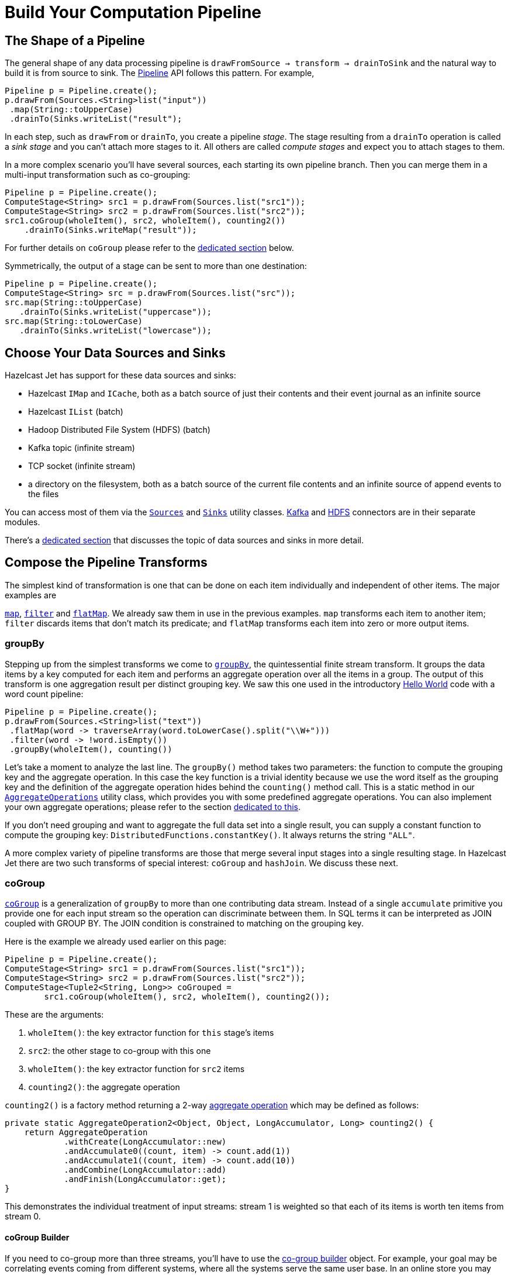 [[pipeline-api]]
= Build Your Computation Pipeline

== The Shape of a Pipeline

The general shape of any data processing pipeline is `drawFromSource ->
transform -> drainToSink` and the natural way to build it is from source
to sink. The
http://docs.hazelcast.org/docs/jet/latest-dev/javadoc/com/hazelcast/jet/Pipeline.html[Pipeline]
API follows this pattern. For example,

[source,java]
----
Pipeline p = Pipeline.create();
p.drawFrom(Sources.<String>list("input"))
 .map(String::toUpperCase)
 .drainTo(Sinks.writeList("result");
----

In each step, such as `drawFrom` or `drainTo`, you create a pipeline
_stage_. The stage resulting from a `drainTo` operation is called a
_sink stage_ and you can't attach more stages to it. All others are
called _compute stages_ and expect you to attach stages to them.

In a more complex scenario you'll have several sources, each starting
its own pipeline branch. Then you can merge them in a multi-input
transformation such as co-grouping:

[source,java]
Pipeline p = Pipeline.create();
ComputeStage<String> src1 = p.drawFrom(Sources.list("src1"));
ComputeStage<String> src2 = p.drawFrom(Sources.list("src2"));
src1.coGroup(wholeItem(), src2, wholeItem(), counting2())
    .drainTo(Sinks.writeMap("result"));

For further details on `coGroup` please refer to the <<cogroup, dedicated
section>> below.

Symmetrically, the output of a stage can be sent to more than one
destination:

[source,java]
Pipeline p = Pipeline.create();
ComputeStage<String> src = p.drawFrom(Sources.list("src"));
src.map(String::toUpperCase)
   .drainTo(Sinks.writeList("uppercase"));
src.map(String::toLowerCase)
   .drainTo(Sinks.writeList("lowercase"));


== Choose Your Data Sources and Sinks

Hazelcast Jet has support for these data sources and sinks:

- Hazelcast `IMap` and `ICache`, both as a batch source of just their
contents and their event journal as an infinite source
- Hazelcast `IList` (batch)
- Hadoop Distributed File System (HDFS) (batch)
- Kafka topic (infinite stream)
- TCP socket (infinite stream)
- a directory on the filesystem, both as a batch source of the current
  file contents and an infinite source of append events to the files

You can access most of them via the
http://docs.hazelcast.org/docs/jet/latest-dev/javadoc/com/hazelcast/jet/Sources.html[`Sources`]
and
http://docs.hazelcast.org/docs/jet/latest-dev/javadoc/com/hazelcast/jet/Sinks.html[`Sinks`]
utility classes.
http://docs.hazelcast.org/docs/jet/latest-dev/javadoc/com/hazelcast/jet/KafkaSources.html[Kafka]
and
http://docs.hazelcast.org/docs/jet/latest-dev/javadoc/com/hazelcast/jet/HdfsSources.html[HDFS]
connectors are in their separate modules.

There's a <<source-sink-connectors, dedicated section>> that discusses
the topic of data sources and sinks in more detail.

== Compose the Pipeline Transforms

The simplest kind of transformation is one that can be done on each item
individually and independent of other items. The major examples are

http://docs.hazelcast.org/docs/jet/latest-dev/javadoc/com/hazelcast/jet/ComputeStage.html#map-com.hazelcast.jet.function.DistributedFunction-[`map`],
http://docs.hazelcast.org/docs/jet/latest-dev/javadoc/com/hazelcast/jet/ComputeStage.html#filter-com.hazelcast.jet.function.DistributedPredicate-[`filter`]
and
http://docs.hazelcast.org/docs/jet/latest-dev/javadoc/com/hazelcast/jet/ComputeStage.html#flatMap-com.hazelcast.jet.function.DistributedFunction-[`flatMap`].
We already saw them in use in the previous examples. `map` transforms
each item to another item; `filter` discards items that don't match its
predicate; and `flatMap` transforms each item into zero or more output
items.

=== groupBy

Stepping up from the simplest transforms we come to
http://docs.hazelcast.org/docs/jet/latest-dev/javadoc/com/hazelcast/jet/ComputeStage.html#groupBy-com.hazelcast.jet.function.DistributedFunction-com.hazelcast.jet.aggregate.AggregateOperation1-[`groupBy`],
the quintessential finite stream transform. It groups the data items by
a key computed for each item and performs an aggregate operation over
all the items in a group. The output of this transform is one
aggregation result per distinct grouping key. We saw this one used in
the introductory
<<verify, Hello World>> code with a word count pipeline:

[source,java]
----
Pipeline p = Pipeline.create();
p.drawFrom(Sources.<String>list("text"))
 .flatMap(word -> traverseArray(word.toLowerCase().split("\\W+")))
 .filter(word -> !word.isEmpty())
 .groupBy(wholeItem(), counting())
----

Let's take a moment to analyze the last line. The `groupBy()` method
takes two parameters: the function to compute the grouping key and the
aggregate operation. In this case the key function is a trivial identity
because we use the word itself as the grouping key and the definition of
the aggregate operation hides behind the `counting()` method call. This
is a static method in our
http://docs.hazelcast.org/docs/jet/latest-dev/javadoc/com/hazelcast/jet/aggregate/AggregateOperations.html[`AggregateOperations`]
utility class, which provides you with some predefined aggregate
operations. You can also implement your own aggregate operations; please
refer to the section
<<implement-your-aggregate-operation, dedicated to this>>.

If you don't need grouping and want to aggregate the full data set
into a single result, you can supply a constant function to compute the
grouping key: `DistributedFunctions.constantKey()`. It always returns
the string `"ALL"`.

A more complex variety of pipeline transforms are those that merge
several input stages into a single resulting stage. In Hazelcast Jet
there are two such transforms of special interest: `coGroup` and
`hashJoin`. We discuss these next.

[[cogroup]]
=== coGroup

http://docs.hazelcast.org/docs/jet/latest-dev/javadoc/com/hazelcast/jet/ComputeStage.html#coGroup-com.hazelcast.jet.function.DistributedFunction-com.hazelcast.jet.ComputeStage-com.hazelcast.jet.function.DistributedFunction-com.hazelcast.jet.aggregate.AggregateOperation2-[`coGroup`]
is a generalization of `groupBy` to more than one contributing
data stream. Instead of a single `accumulate` primitive you provide one
for each input stream so the operation can discriminate between them. In
SQL terms it can be interpreted as JOIN coupled with GROUP BY. The JOIN
condition is constrained to matching on the grouping key.

Here is the example we already used earlier on this page:

[source,java]
----
Pipeline p = Pipeline.create();
ComputeStage<String> src1 = p.drawFrom(Sources.list("src1"));
ComputeStage<String> src2 = p.drawFrom(Sources.list("src2"));
ComputeStage<Tuple2<String, Long>> coGrouped =
        src1.coGroup(wholeItem(), src2, wholeItem(), counting2());
----

These are the arguments:

1. `wholeItem()`: the key extractor function for `this` stage's items
2. `src2`: the other stage to co-group with this one
3. `wholeItem()`: the key extractor function for `src2` items
4. `counting2()`: the aggregate operation

`counting2()` is a factory method returning a 2-way
<<implement-your-aggregate-operation, aggregate operation>>
which may be defined as follows:

[source,java]
----
private static AggregateOperation2<Object, Object, LongAccumulator, Long> counting2() {
    return AggregateOperation
            .withCreate(LongAccumulator::new)
            .andAccumulate0((count, item) -> count.add(1))
            .andAccumulate1((count, item) -> count.add(10))
            .andCombine(LongAccumulator::add)
            .andFinish(LongAccumulator::get);
}
----

This demonstrates the individual treatment of input streams: stream 1 is
weighted so that each of its items is worth ten items from stream 0.

[[cogroup-builder]]
==== coGroup Builder

If you need to co-group more than three streams, you'll have to use the
http://docs.hazelcast.org/docs/jet/latest-dev/javadoc/com/hazelcast/jet/ComputeStage.html#coGroupBuilder-com.hazelcast.jet.function.DistributedFunction-[co-group builder]
object. For example, your goal may be correlating events coming from
different systems, where all the systems serve the same user base. In an
online store you may have separate streams for product page visits,
adding to shopping cart, payments, and deliveries. You want to correlate
all the events associated with the same user. The example below
calculates statistics per category for each user:

[source,java]
----
Pipeline p = Pipeline.create();
ComputeStage<PageVisit> pageVisit = p.drawFrom(Sources.list("pageVisit"));
ComputeStage<AddToCart> addToCart = p.drawFrom(Sources.list("addToCart"));
ComputeStage<Payment> payment = p.drawFrom(Sources.list("payment"));
ComputeStage<Delivery> delivery = p.drawFrom(Sources.list("delivery"));

CoGroupBuilder<Long, PageVisit> b = pageVisit.coGroupBuilder(PageVisit::userId);
Tag<PageVisit> pvTag = b.tag0();
Tag<AddToCart> atcTag = b.add(addToCart, AddToCart::userId);
Tag<Payment> pmtTag = b.add(payment, Payment::userId);
Tag<Delivery> delTag = b.add(delivery, Delivery::userId);

ComputeStage<Tuple2<Long, long[]>> coGrouped = b.build(AggregateOperation
        .withCreate(() -> new LongAccumulator[] {
                new LongAccumulator(),
                new LongAccumulator(),
                new LongAccumulator(),
                new LongAccumulator()
        })
        .andAccumulate(pvTag, (accs, pv) -> accs[0].add(pv.loadTime()))
        .andAccumulate(atcTag, (accs, atc) -> accs[1].add(atc.quantity()))
        .andAccumulate(pmtTag, (accs, pm) -> accs[2].add(pm.amount()))
        .andAccumulate(delTag, (accs, d) -> accs[3].add(d.days()))
        .andCombine((accs1, accs2) -> {
                    accs1[0].add(accs2[0]);
                    accs1[1].add(accs2[1]);
                    accs1[2].add(accs2[2]);
                    accs1[3].add(accs2[3]);
                })
        .andFinish(accs -> new long[] {
                accs[0].get(),
                accs[1].get(),
                accs[2].get(),
                accs[3].get()
        })
);
----

Note the interaction between the co-group building code and the
aggregate operation-building code: the co-group builder gives you type
tags that you then pass to the aggregate operation builder. This
establishes the connection between the streams contributing to the
co-group transform and the aggregate operation processing them. Refer
to the
<<implement-your-aggregate-operation, section on `AggregateOperation`>>
to learn more about it.

[[hash-join]]
=== hashJoin

http://docs.hazelcast.org/docs/jet/latest-dev/javadoc/com/hazelcast/jet/ComputeStage.html#hashJoin-com.hazelcast.jet.ComputeStage-com.hazelcast.jet.JoinClause-com.hazelcast.jet.ComputeStage-com.hazelcast.jet.JoinClause-[`hashJoin`]
is a specialization of a general "join" operation, optimized for the use
case of _data enrichment_. In this scenario there is a single,
potentially infinite data stream (the _primary_ stream), that goes
through a mapping transformation which attaches to each item some more
items found by hashtable lookup. The hashtables have been populated
from all the other streams (the _enriching_ streams) before the
consumption of the primary stream started.

For each enriching stream you can specify a pair of key-extracting
functions: one for the enriching item and one for the primary item. This
means that you can define a different join key for each of the enriching
streams. The following example shows a three-way hash-join between the
primary stream of stock trade events and two enriching streams:
_products_ and _brokers_.

[source,java]
----
Pipeline p = Pipeline.create();

// The primary stream: trades
ComputeStage<Trade> trades = p.drawFrom(Sources.<Trade>list("trades"));

// The enriching streams: products and brokers
ComputeStage<Entry<Integer, Product>> prodEntries =
        p.drawFrom(Sources.<Integer, Product>map("products"));
ComputeStage<Entry<Integer, Broker>> brokEntries =
        p.drawFrom(Sources.<Integer, Broker>map("brokers"));

// Join the trade stream with the product and broker streams
ComputeStage<Tuple3<Trade, Product, Broker>> joined = trades.hashJoin(
        prodEntries, joinMapEntries(Trade::productId),
        brokEntries, joinMapEntries(Trade::brokerId)
);
----

Products are joined on `Trade.productId` and brokers on
`Trade.brokerId`. `joinMapEntries()` returns a `JoinClause`, which is a
holder of the three functions that specify how to perform a join:

1. the key extractor for the primary stream's item
2. the key extractor for the enriching stream's item
3. the projection function that transforms the enriching stream's item
into the item that will be used for enrichment.

Typically the enriching streams will be `Map.Entry`s coming from a
key-value store, but you want just the entry value to appear as the
enriching item. In that case you'll specify `Map.Entry::getValue` as the
projection function. This is what `joinMapEntries()` does for you. It
takes just one function, primary stream's key extractor, and fills in
`Entry::getKey` and `Entry::getValue` for the enriching stream key
extractor and the projection function, respectively.

In the interest of performance the entire enriching dataset resides on
each cluster member. That's why this operation is also known as a
_replicated_ join. This is something to keep in mind when estimating
the RAM requirements for a hash-join operation.

==== hashJoin Builder

You can hash-join a stream with up to two enriching streams using the
API we demonstrated above. If you have more than two enriching streams,
you'll use the
http://docs.hazelcast.org/docs/jet/latest-dev/javadoc/com/hazelcast/jet/ComputeStage.html#hashJoinBuilder--[hash-join builder].
For example, you may want to enrich a trade with its associated product,
broker, and market:

[source,java]
----
Pipeline p = Pipeline.create();

// The primary stream: trades
ComputeStage<Trade> trades = p.drawFrom(Sources.<Trade>list("trades"));

// The enriching streams: products and brokers
ComputeStage<Entry<Integer, Product>> prodEntries =
        p.drawFrom(Sources.<Integer, Product>map("products"));
ComputeStage<Entry<Integer, Broker>> brokEntries =
        p.drawFrom(Sources.<Integer, Broker>map("brokers"));
ComputeStage<Entry<Integer, Market>> marketEntries =
        p.drawFrom(Sources.<Integer, Market>map("markets"));

HashJoinBuilder<Trade> b = trades.hashJoinBuilder();
Tag<Product> prodTag = b.add(prodEntries, joinMapEntries(Trade::productId));
Tag<Broker> brokTag = b.add(brokEntries, joinMapEntries(Trade::brokerId));
Tag<Market> marketTag = b.add(marketEntries, joinMapEntries(Trade::marketId));
ComputeStage<Tuple2<Trade, ItemsByTag>> joined = b.build();
----

The data type on the hash-joined stage is `Tuple2<Trade, ItemsByTag>`.
The next snippet shows how to use it to access the primary and enriching
items:

[source,java]
----
ComputeStage<String> mapped = joined.map(
        (Tuple2<Trade, ItemsByTag> t) -> {
            Trade trade = t.f0();
            ItemsByTag ibt = t.f1();
            Product product = ibt.get(prodTag);
            Broker broker = ibt.get(brokTag);
            Market market = ibt.get(marketTag);
            return trade + ": " + product + ", " + broker + ", " + market;
        });
----

